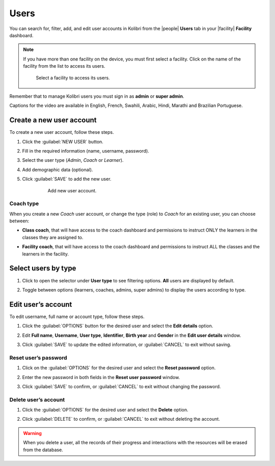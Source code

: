.. _manage_users_ref:

Users
#####

You can search for, filter, add, and edit user accounts in Kolibri from the |people| **Users** tab in your |facility| **Facility** dashboard.

	.. figure:: /img/manage-users.png
	   :alt: Open Facility page and navigate to Users tab to see the the list of all the users, and access the options to manage them.


.. note::  If you have more than one facility on the device, you must first select a facility. Click on the name of the facility from the list to access its users.

  .. figure:: /img/select-facility.png
    :alt: After clicking the Facility option in the sidebar, select which one you want to work on.

    Select a facility to access its users.

Remember that to manage Kolibri users you must sign in as **admin** or **super admin**.

..  raw:: html

    <iframe width="670" height="380" src="https://www.youtube-nocookie.com/embed/-U_nNwBM2dE?rel=0&modestbranding=1&cc_load_policy=1&iv_load_policy=3" frameborder="0" allow="accelerometer; gyroscope" allowfullscreen></iframe><br /><br />

Captions for the video are available in English, French, Swahili, Arabic, Hindi, Marathi and Brazilian Portuguese.


Create a new user account
-------------------------

To create a new user account, follow these steps.

#. Click the :guilabel:`NEW USER` button.
#. Fill in the required information (name, username, password).
#. Select the user type (*Admin*, *Coach* or *Learner*).
#. Add demographic data (optional).
#. Click :guilabel:`SAVE` to add the new user.

		.. figure:: /img/add-new-account.png
		  :alt: 

		  Add new user account.


Coach type
**********

When you create a new *Coach* user account, or change the type (role) to *Coach* for an existing user, you can choose between:

* **Class coach**, that will have access to the coach dashboard and permissions to instruct ONLY the learners in the classes they are assigned to.
* **Facility coach**, that will have access to the coach dashboard and permissions to instruct ALL the classes and the learners in the facility.

		.. figure:: /img/coach-type.png
		  :alt: Use the radio buttons to choose between class coach and facility coach.


Select users by type
--------------------

#. Click to open the selector under **User type** to see filtering options. **All** users are displayed by default.
#. Toggle between options (learners, coaches, admins, super admins) to display the users according to type.

	.. figure:: /img/select-users.png
	  :alt: 


Edit user’s account
-------------------

To edit username, full name or account type, follow these steps.

#. Click the :guilabel:`OPTIONS` button for the desired user and select the **Edit details** option.
#. Edit **Full name**, **Username**, **User type**, **Identifier**, **Birth year** and **Gender** in the **Edit user details** window.
#. Click :guilabel:`SAVE` to update the edited information, or :guilabel:`CANCEL` to exit without saving.

	.. figure:: /img/edit-account-info.png
	  :alt: 


Reset user’s password
*********************

#. Click on the :guilabel:`OPTIONS` for the desired user and select the **Reset password** option.
#. Enter the new password in both fields in the **Reset user password** window.
#. Click :guilabel:`SAVE` to confirm, or :guilabel:`CANCEL` to exit without changing the password.

	.. figure:: /img/edit-password.png
	  :alt: 


Delete user’s account
*********************

#. Click the :guilabel:`OPTIONS` for the desired user and select the **Delete** option.
#. Click :guilabel:`DELETE` to confirm, or :guilabel:`CANCEL` to exit without deleting the account.

	.. figure:: /img/delete-account-confirm.png
	  :alt: 

.. warning::
  When you delete a user, all the records of their progress and interactions with the resources will be erased from the database.
